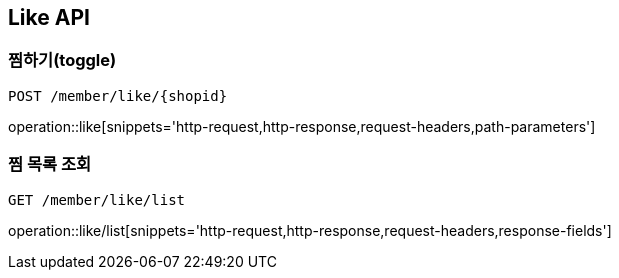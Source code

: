 [[Like-API]]
== Like API

[[Like-toggle]]
=== 찜하기(toggle)
`POST /member/like/{shopid}`

operation::like[snippets='http-request,http-response,request-headers,path-parameters']

[[Like-scroll]]
=== 찜 목록 조회
`GET /member/like/list`

operation::like/list[snippets='http-request,http-response,request-headers,response-fields']